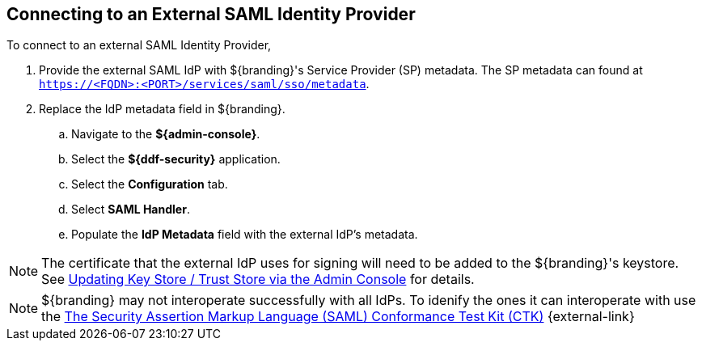 :title: Connecting to an External SAML Identity Provider
:type: subConfiguration
:status: published
:parent: Configuring REST Services for Users
:summary: Configuring to use an existing IdP outside of ${branding}.
:order: 10

== {title}

To connect to an external SAML Identity Provider,

. Provide the external SAML IdP with ${branding}'s Service Provider (SP) metadata.
The SP metadata can found at `https://<FQDN>:<PORT>/services/saml/sso/metadata`.

. Replace the IdP metadata field in ${branding}.
.. Navigate to the *${admin-console}*.
.. Select the *${ddf-security}* application.
.. Select the *Configuration* tab.
.. Select *SAML Handler*.
.. Populate the *IdP Metadata* field with the external IdP's metadata.

[NOTE]
====
The certificate that the external IdP uses for signing will need to be added to the ${branding}'s keystore. See <<{managing-prefix}updating_key_store_trust_store_via_the_admin_console,Updating Key Store / Trust Store via the Admin Console>> for details.
====

[NOTE]
====
${branding} may not interoperate successfully with all IdPs.
To idenify the ones it can interoperate with use the https://github.com/codice/saml-conformance[The Security Assertion Markup Language (SAML) Conformance Test Kit (CTK)] {external-link}
====
